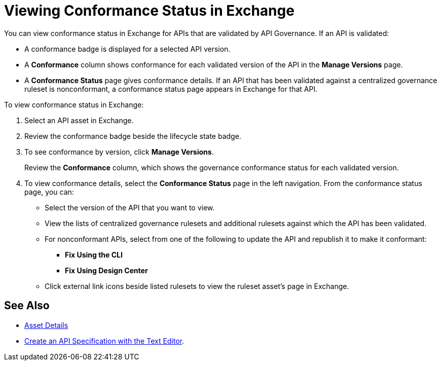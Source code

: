 = Viewing Conformance Status in Exchange 

You can view conformance status in Exchange for APIs that are validated by API Governance. If an API is validated:

* A conformance badge is displayed for a selected API version.
* A *Conformance* column shows conformance for each validated version of the API in the *Manage Versions* page. 
* A *Conformance Status* page gives conformance details. If an API that has been validated against a centralized governance ruleset is nonconformant, a conformance status page appears in Exchange for that API. 

To view conformance status in Exchange:

. Select an API asset in Exchange. 

. Review the conformance badge beside the lifecycle state badge.
+
. To see conformance by version, click *Manage Versions*.
+
Review the *Conformance* column, which shows the governance conformance status for each validated version.
+
. To view conformance details, select the *Conformance Status* page in the left navigation.
From the conformance status page, you can:
+
* Select the version of the API that you want to view.
* View the lists of centralized governance rulesets and additional rulesets against which the API has been validated.
* For nonconformant APIs, select from one of the following to update the API and republish it to make it conformant:
** *Fix Using the CLI*
** *Fix Using Design Center*
* Click external link icons beside listed rulesets to view the ruleset asset's page in Exchange.

== See Also

* xref:exchange::asset-details.adoc[Asset Details]
* xref:design-center::design-create-publish-api-raml-editor.adoc#the-editor[Create an API Specification with the Text Editor].
